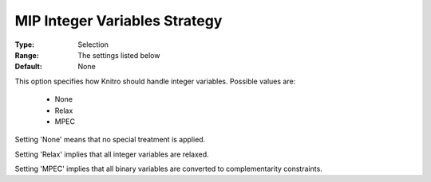 .. _option-KNITRO-mip_integer_variables_strategy:


MIP Integer Variables Strategy
==============================



:Type:	Selection	
:Range:	The settings listed below	
:Default:	None	



This option specifies how Knitro should handle integer variables. Possible values are:



    *	None
    *	Relax
    *	MPEC




Setting 'None' means that no special treatment is applied.





Setting 'Relax' implies that all integer variables are relaxed.





Setting 'MPEC' implies that all binary variables are converted to complementarity constraints.

